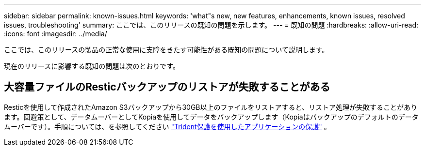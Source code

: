 ---
sidebar: sidebar 
permalink: known-issues.html 
keywords: 'what"s new, new features, enhancements, known issues, resolved issues, troubleshooting' 
summary: ここでは、このリリースの既知の問題を示します。 
---
= 既知の問題
:hardbreaks:
:allow-uri-read: 
:icons: font
:imagesdir: ../media/


[role="lead"]
ここでは、このリリースの製品の正常な使用に支障をきたす可能性がある既知の問題について説明します。

現在のリリースに影響する既知の問題は次のとおりです。



== 大容量ファイルのResticバックアップのリストアが失敗することがある

Resticを使用して作成されたAmazon S3バックアップから30GB以上のファイルをリストアすると、リストア処理が失敗することがあります。回避策として、データムーバーとしてKopiaを使用してデータをバックアップします（Kopiaはバックアップのデフォルトのデータムーバーです）。手順については、を参照してください https://docs.netapp.com/us-en/trident/trident-protect/trident-protect-protect-apps.html["Trident保護を使用したアプリケーションの保護"^] 。
